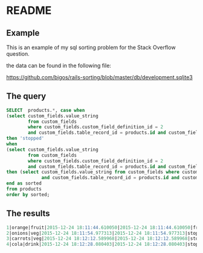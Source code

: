 * README

** Example
This is an example of my sql sorting problem for the Stack Overflow question.

the data can be found in the following file:

https://github.com/bigos/rails-sorting/blob/master/db/development.sqlite3

** The query

#+BEGIN_SRC sql
SELECT  products.*, case when
(select custom_fields.value_string
        from custom_fields
        where custom_fields.custom_field_definition_id = 2
        and custom_fields.table_record_id = products.id and custom_fields.belongs_to_table = 'product') is null
then 'stopped'
when
(select custom_fields.value_string
        from custom_fields
        where custom_fields.custom_field_definition_id = 2
        and custom_fields.table_record_id = products.id and custom_fields.belongs_to_table = 'product') is not null
then (select custom_fields.value_string from custom_fields where custom_fields.custom_field_definition_id = 2
             and custom_fields.table_record_id = products.id and custom_fields.belongs_to_table = 'product')
end as sorted
from products
order by sorted;
#+END_SRC

** The results

#+BEGIN_SRC sql
1|orange|fruit|2015-12-24 18:11:44.610050|2015-12-24 18:11:44.610050|fruits of the world
2|onions|veg|2015-12-24 18:11:54.977313|2015-12-24 18:11:54.977313|stopped
3|carrots|veg|2015-12-24 18:12:12.589968|2015-12-24 18:12:12.589968|stopped
4|cola|drink|2015-12-24 18:12:28.080403|2015-12-24 18:12:28.080403|stopped
#+END_SRC
